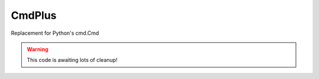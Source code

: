 CmdPlus
=======

Replacement for Python's cmd.Cmd

.. warning::
   This code is awaiting lots of cleanup!
